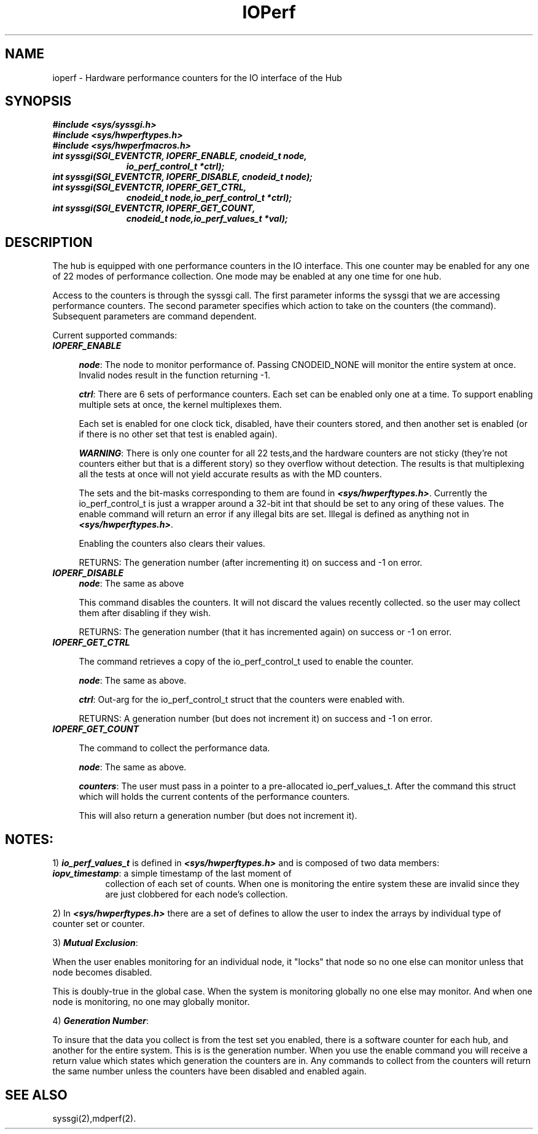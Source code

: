 .TH IOPerf 2
.SH NAME
ioperf \- Hardware performance counters for the IO interface of the Hub
.SH SYNOPSIS
\f4#include <sys/syssgi.h>\f1
.br
\f4#include <sys/hwperftypes.h>\f1
.br
\f4#include <sys/hwperfmacros.h>\f1
.TP 11
\f4int syssgi(SGI_EVENTCTR, IOPERF_ENABLE, cnodeid_t node,
\f4io_perf_control_t *ctrl);\f1
.TP 11
\f4int syssgi(SGI_EVENTCTR, IOPERF_DISABLE, cnodeid_t node);\f1
.TP 11
\f4int syssgi(SGI_EVENTCTR, IOPERF_GET_CTRL, 
\f4cnodeid_t node,io_perf_control_t *ctrl);\f1
.TP 11
\f4int syssgi(SGI_EVENTCTR, IOPERF_GET_COUNT,
\f4cnodeid_t node,io_perf_values_t *val);\f1
.SH DESCRIPTION
The hub is equipped with one performance counters in the IO
interface. This one counter may be enabled for any one of 22 modes of
performance collection. One mode may be enabled at any one time for
one hub. 
.PP
Access to the counters is through the syssgi call. The first parameter
informs the syssgi that we are accessing performance counters. The
second parameter specifies which action to take on the counters (the command). 
Subsequent parameters are command dependent. 
.PP
Current supported commands:
.TP 4
\f4IOPERF_ENABLE\f1

\f4node\f1: The node to monitor performance of. Passing CNODEID_NONE will
monitor the entire system at once. Invalid nodes result in the
function returning -1.

\f4ctrl\f1: There are 6 sets of performance counters. Each set can be
enabled only one at a time. To support enabling multiple sets at once,
the kernel multiplexes them.

Each set is enabled for one clock tick, disabled, have their counters
stored, and then another set is enabled (or if there is no other set
that test is enabled again).

\f4WARNING\f1: There is only one counter for all 22 tests,and the
hardware counters are not sticky (they're not counters either but that
is a different story) so they overflow without detection. The results
is that multiplexing all the tests at once will not yield accurate
results as with the MD counters.

The sets and the bit-masks corresponding to them are found in
\f4<sys/hwperftypes.h>\f1. Currently the io_perf_control_t is just a
wrapper around a 32-bit int that should be set to any oring of these
values. The enable command will return an error if any illegal bits
are set. Illegal is defined as anything not in \f4<sys/hwperftypes.h>\f1.

Enabling the counters also clears their values.

RETURNS: The generation number (after incrementing it) on success and
-1 on error.

.TP 4
\f4IOPERF_DISABLE\f1
\f4node\f1: The same as above

This command disables the counters. It will not discard the values
recently collected. so the user may collect them after disabling if
they wish.

RETURNS: The generation number (that it has incremented again) on
success or -1 on error.

.TP 4
\f4IOPERF_GET_CTRL\f1

The command retrieves a copy of the io_perf_control_t used to enable
the counter.

\f4node\f1: The same as above.

\f4ctrl\f1: Out-arg for the io_perf_control_t struct that the counters
were enabled with.

RETURNS: A generation number (but does not increment it) on success
and -1 on error.

.TP 4
\f4IOPERF_GET_COUNT\f1

The command to collect the performance data.

\f4node\f1: The same as above.

\f4counters\f1: The user must pass in a pointer to a pre-allocated
io_perf_values_t. After the command this struct which will holds the
current contents of the performance counters. 

This will also return a generation number (but does not increment it).

.SH \f4NOTES:\f1
.PP
1) \f4io_perf_values_t\f1 is defined in \f4<sys/hwperftypes.h>\f1
and is composed of two data members:

.TP 8
\f4iopv_timestamp\f1: a simple timestamp of the last moment of
collection of each set of counts. When one is monitoring the
entire system these are invalid since they are just clobbered for
each node's collection. 
.PP
2) In \f4<sys/hwperftypes.h>\f1 there are a set of defines to allow the user
to index the arrays by individual type of counter set or counter.
.PP
3) \f4Mutual Exclusion\f1:

When the user enables monitoring for an individual node, it "locks"
that node so no one else can monitor unless that node becomes disabled.

This is doubly-true in the global case. When the system is monitoring
globally no one else may monitor. And when one node is monitoring, no
one may globally monitor.

.PP
4) \f4Generation Number\f1: 

To insure that the data you collect is from the test set you enabled,
there is a software counter for each hub, and another for the entire
system. This is is the generation number. When you use the enable
command you will receive a return value which states which generation
the counters are in. Any commands to collect from the counters will
return the same number unless the counters have been disabled and
enabled again.

.SH SEE ALSO
syssgi(2),mdperf(2).
